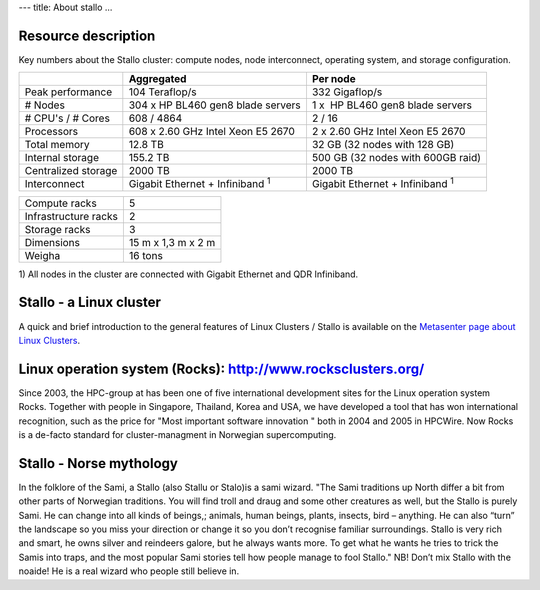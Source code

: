 ---
title: About stallo
...


Resource description
~~~~~~~~~~~~~~~~~~~~~~~~~~~~~~~~

Key numbers about the Stallo cluster: compute nodes, node interconnect,
operating system, and storage configuration.



+-------------------------+----------------------------------------------+---------------------------------------------+
|                         | Aggregated                                   | Per node                                    |
+=========================+==============================================+=============================================+
| Peak performance        | 104 Teraflop/s                               | 332 Gigaflop/s                              |
+-------------------------+----------------------------------------------+---------------------------------------------+
| # Nodes                 | 304 x  HP BL460 gen8 blade servers           | 1 x    HP BL460 gen8 blade servers          |
+-------------------------+----------------------------------------------+---------------------------------------------+
| # CPU's / # Cores       | 608 / 4864                                   | 2 / 16                                      |
+-------------------------+----------------------------------------------+---------------------------------------------+
| Processors              | 608 x 2.60 GHz Intel Xeon E5 2670            | 2 x 2.60 GHz Intel Xeon E5 2670             |
+-------------------------+----------------------------------------------+---------------------------------------------+
| Total memory            | 12.8 TB                                      | 32 GB (32 nodes with 128 GB)                |
+-------------------------+----------------------------------------------+---------------------------------------------+
| Internal storage        | 155.2 TB                                     | 500 GB (32 nodes with 600GB raid)           |
+-------------------------+----------------------------------------------+---------------------------------------------+
| Centralized storage     | 2000 TB                                      | 2000 TB                                     |
+-------------------------+----------------------------------------------+---------------------------------------------+
| Interconnect            | Gigabit Ethernet + Infiniband  :sup:`1`      | Gigabit Ethernet + Infiniband  :sup:`1`     |
+-------------------------+----------------------------------------------+---------------------------------------------+

+-------------------------------------+-----------------------+
| Compute racks                       | 5                     |
+-------------------------------------+-----------------------+
| Infrastructure racks                | 2                     |
+-------------------------------------+-----------------------+
| Storage racks                       | 3                     |
+-------------------------------------+-----------------------+
| Dimensions                          | 15 m x 1,3 m x 2 m    |
+-------------------------------------+-----------------------+
| Weigha                              | 16 tons               |
+-------------------------------------+-----------------------+

 

1) All nodes in the cluster are connected with Gigabit Ethernet and
QDR Infiniband.

 

Stallo - a Linux cluster 
~~~~~~~~~~~~~~~~~~~~~~~~~

A quick and brief introduction to the general features of Linux
Clusters / Stallo is available on the `Metasenter page about Linux
Clusters <../../../metacenter/metacenter-documentation/metacenter_user_guide/general-about-linux-cluster>`_.

Linux operation system (Rocks): `<http://www.rocksclusters.org/>`_
~~~~~~~~~~~~~~~~~~~~~~~~~~~~~~~~~~~~~~~~~~~~~~~~~~~~~~~~~~~~~~~~~~~~~~~~~~~

Since 2003, the HPC-group at has been one of five international
development sites for the Linux operation system Rocks. Together with
people in Singapore, Thailand, Korea and USA, we have developed a tool
that has won international recognition, such as the price for "Most
important software innovation  " both in 2004 and 2005 in HPCWire. Now
Rocks is a de-facto standard for cluster-managment in Norwegian
supercomputing.

Stallo - Norse mythology
~~~~~~~~~~~~~~~~~~~~~~~~

In the folklore of the Sami, a Stallo (also Stallu or Stalo)is a sami wizard.
"The Sami traditions up North differ a bit from other parts of Norwegian
traditions. You will find troll and draug and some other creatures as well,
but the Stallo is purely Sami. He can change into all kinds of beings,;
animals, human beings, plants, insects, bird – anything. He can also “turn”
the landscape so you miss your direction or change it so you don’t recognise
familiar surroundings.  Stallo is very rich and smart, he owns silver and
reindeers galore, but he always wants more. To get what he wants he tries to
trick the Samis into traps, and the most popular Sami stories tell how people
manage to fool Stallo." NB! Don’t mix Stallo with the noaide! He is a real
wizard who people still believe in.

.. vim:ft=rst
